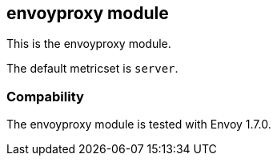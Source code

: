 == envoyproxy module

This is the envoyproxy module.

The default metricset is `server`.

[float]
=== Compability

The envoyproxy module is tested with Envoy 1.7.0.
